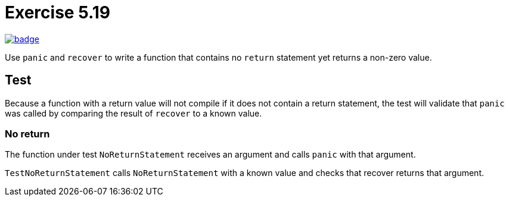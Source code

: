 = Exercise 5.19
// Refs:
:url-base: https://github.com/fenegroni/TGPL-exercise-solutions
:url-workflows: {url-base}/workflows
:url-actions: {url-base}/actions
:badge-exercise: image:{url-workflows}/Exercise 5.19/badge.svg?branch=main[link={url-actions}]

{badge-exercise}

Use `panic` and `recover` to write a function that contains no `return` statement
yet returns a non-zero value.

== Test

Because a function with a return value will not compile if it does not contain a return statement,
the test will validate that `panic` was called by comparing the result of `recover` to a known value.

=== No return

The function under test `NoReturnStatement` receives an argument and
calls `panic` with that argument.

`TestNoReturnStatement` calls `NoReturnStatement` with a known value and
checks that recover returns that argument.
